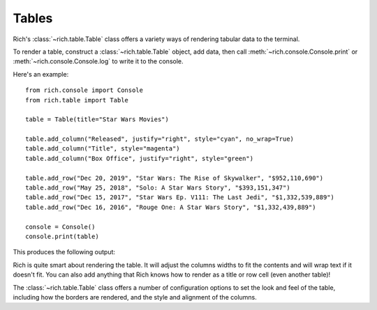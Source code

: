 Tables
======

Rich's :class:`~rich.table.Table` class offers a variety ways of rendering tabular data to the terminal.

To render a table, construct a :class:`~rich.table.Table` object, add data, then call :meth:`~rich.console.Console.print` or :meth:`~rich.console.Console.log` to write it to the console.

Here's an example::

    from rich.console import Console
    from rich.table import Table

    table = Table(title="Star Wars Movies")

    table.add_column("Released", justify="right", style="cyan", no_wrap=True)
    table.add_column("Title", style="magenta")
    table.add_column("Box Office", justify="right", style="green")

    table.add_row("Dec 20, 2019", "Star Wars: The Rise of Skywalker", "$952,110,690")
    table.add_row("May 25, 2018", "Solo: A Star Wars Story", "$393,151,347")
    table.add_row("Dec 15, 2017", "Star Wars Ep. V111: The Last Jedi", "$1,332,539,889")
    table.add_row("Dec 16, 2016", "Rouge One: A Star Wars Story", "$1,332,439,889")

    console = Console()
    console.print(table)    

This produces the following output:

.. raw:: html

    <pre style="font-family:Menlo,'DejaVu Sans Mono',consolas,'Courier New',monospace"><span style="font-style: italic">                           Star Wars Movies                           </span>
    ┏━━━━━━━━━━━━━━┳━━━━━━━━━━━━━━━━━━━━━━━━━━━━━━━━━━━┳━━━━━━━━━━━━━━━━┓
    ┃<span style="font-weight: bold">     Released </span>┃<span style="font-weight: bold"> Title                             </span>┃<span style="font-weight: bold">     Box Office </span>┃
    ┡━━━━━━━━━━━━━━╇━━━━━━━━━━━━━━━━━━━━━━━━━━━━━━━━━━━╇━━━━━━━━━━━━━━━━┩
    │<span style="color: #008080"> Dec 20, 2019 </span>│<span style="color: #800080"> Star Wars: The Rise of Skywalker  </span>│<span style="color: #008000">   $952,110,690 </span>│
    │<span style="color: #008080"> May 25, 2018 </span>│<span style="color: #800080"> Solo: A Star Wars Story           </span>│<span style="color: #008000">   $393,151,347 </span>│
    │<span style="color: #008080"> Dec 15, 2017 </span>│<span style="color: #800080"> Star Wars Ep. V111: The Last Jedi </span>│<span style="color: #008000"> $1,332,539,889 </span>│
    │<span style="color: #008080"> Dec 16, 2016 </span>│<span style="color: #800080"> Rouge One: A Star Wars Story      </span>│<span style="color: #008000"> $1,332,439,889 </span>│
    └──────────────┴───────────────────────────────────┴────────────────┘
    </pre>


Rich is quite smart about rendering the table. It will adjust the columns widths to fit the contents and will wrap text if it doesn't fit. You can also add anything that Rich knows how to render as a title or row cell (even another table)!

The :class:`~rich.table.Table` class offers a number of configuration options to set the look and feel of the table, including how the borders are rendered, and the style and alignment of the columns.
